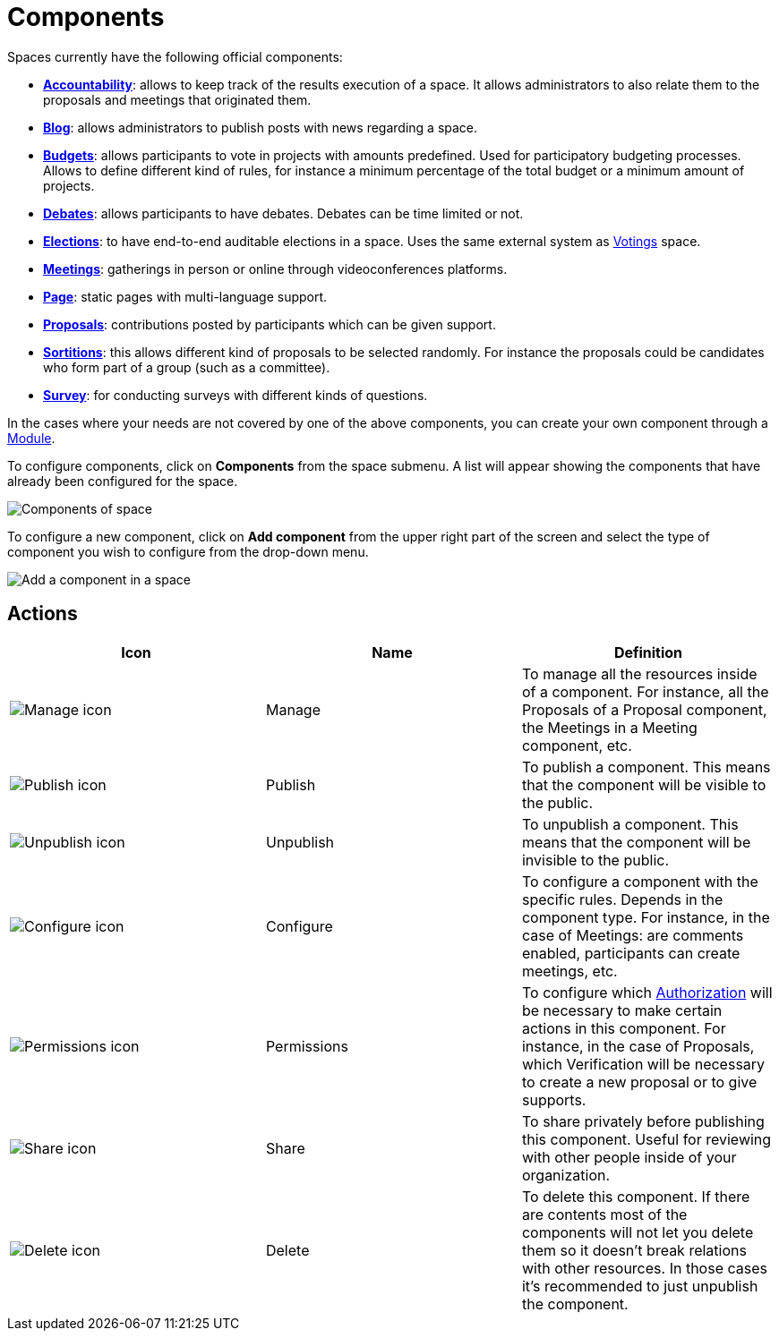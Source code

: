 = Components

Spaces currently have the following official components:

* xref:admin:components/accountability.adoc[*Accountability*]: allows to keep track of the results execution of a space.
It allows administrators to also relate them to the proposals and meetings that originated them.
* xref:admin:components/blog.adoc[*Blog*]: allows administrators to publish posts with news regarding a space.
* xref:admin:components/budgets.adoc[*Budgets*]: allows participants to vote in projects with amounts predefined. Used for
participatory budgeting processes. Allows to define different kind of rules, for instance a minimum percentage of the total budget or a minimum amount of projects.
* xref:admin:components/debates.adoc[*Debates*]: allows participants to have debates. Debates can be time limited or not.
* xref:admin:components/elections.adoc[*Elections*]: to have end-to-end auditable elections in a space. Uses the same
external system as xref:admin:votings.adoc[Votings] space.
* xref:admin:components/meetings.adoc[*Meetings*]: gatherings in person or online through videoconferences platforms.
* xref:admin:components/pages.adoc[*Page*]: static pages with multi-language support.
* xref:admin:components/proposals.adoc[*Proposals*]: contributions posted by participants which can be given support.
* xref:admin:components/sortitions.adoc[*Sortitions*]: this allows different kind of proposals to be selected randomly.
For instance the proposals could be candidates who form part of a group (such as a committee).
* xref:admin:components/surveys.adoc[*Survey*]: for conducting surveys with different kinds of questions.

In the cases where your needs are not covered by one of the above components, you can create your own component through a xref:develop:modules.adoc[Module].

To configure components, click on *Components* from the space submenu. A list will appear showing the components
that have already been configured for the space.

image::spaces/components.png[Components of space]

To configure a new component, click on *Add component* from the upper right part of the screen and select the type of
component you wish to configure from the drop-down menu.

image::spaces/components_new_dropdown.png[Add a component in a space]

== Actions

|===
|Icon |Name |Definition

|image:action_manage.png[Manage icon]
|Manage
|To manage all the resources inside of a component. For instance, all the Proposals of a Proposal component, the Meetings
in a Meeting component, etc.

|image:action_publish.png[Publish icon]
|Publish
|To publish a component. This means that the component will be visible to the public.

|image:action_unpublish.png[Unpublish icon]
|Unpublish
|To unpublish a component. This means that the component will be invisible to the public.

|image:action_configure.png[Configure icon]
|Configure
|To configure a component with the specific rules. Depends in the component type. For instance, in the case of Meetings:
are comments enabled, participants can create meetings, etc.

|image:action_permissions.png[Permissions icon]
|Permissions
|To configure which xref:customize:authorizations.adoc[Authorization] will be necessary to make certain actions in
this component. For instance, in the case of Proposals, which Verification will be necessary to create a new proposal or
to give supports.

|image:action_share.png[Share icon]
|Share
|To share privately before publishing this component. Useful for reviewing with other people inside of your organization.

|image:action_delete.png[Delete icon]
|Delete
|To delete this component. If there are contents most of the components will not let you delete them so it doesn't break
relations with other resources. In those cases it's recommended to just unpublish the component.
|===
